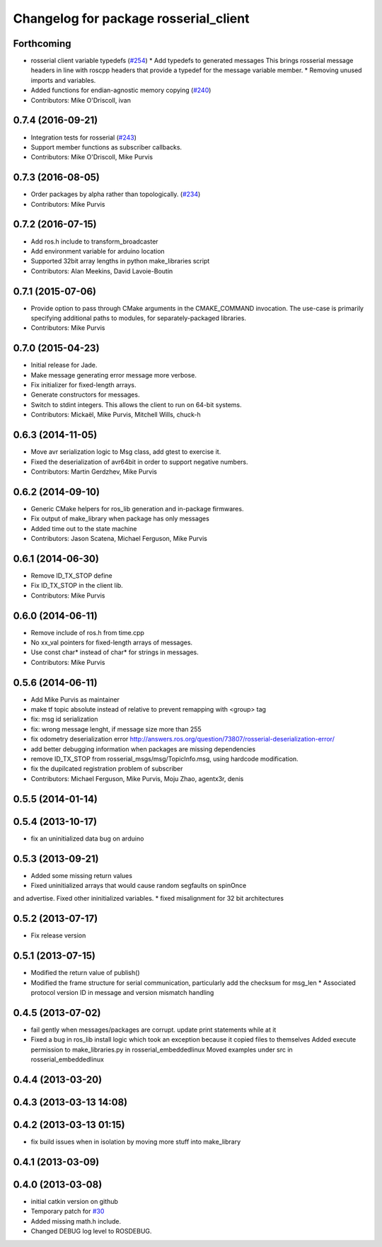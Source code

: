^^^^^^^^^^^^^^^^^^^^^^^^^^^^^^^^^^^^^^
Changelog for package rosserial_client
^^^^^^^^^^^^^^^^^^^^^^^^^^^^^^^^^^^^^^

Forthcoming
-----------
* rosserial client variable typedefs (`#254 <https://github.com/ros-drivers/rosserial/issues/254>`_)
  * Add typedefs to generated messages
  This brings rosserial message headers in line with
  roscpp headers that provide a typedef for the message
  variable member.
  * Removing unused imports and variables.
* Added functions for endian-agnostic memory copying (`#240 <https://github.com/ros-drivers/rosserial/issues/240>`_)
* Contributors: Mike O'Driscoll, ivan

0.7.4 (2016-09-21)
------------------
* Integration tests for rosserial (`#243 <https://github.com/ros-drivers/rosserial/issues/243>`_)
* Support member functions as subscriber callbacks.
* Contributors: Mike O'Driscoll, Mike Purvis

0.7.3 (2016-08-05)
------------------
* Order packages by alpha rather than topologically. (`#234 <https://github.com/ros-drivers/rosserial/issues/234>`_)
* Contributors: Mike Purvis

0.7.2 (2016-07-15)
------------------
* Add ros.h include to transform_broadcaster
* Add environment variable for arduino location
* Supported 32bit array lengths in python make_libraries script
* Contributors: Alan Meekins, David Lavoie-Boutin

0.7.1 (2015-07-06)
------------------
* Provide option to pass through CMake arguments in the CMAKE_COMMAND
  invocation. The use-case is primarily specifying additional paths to
  modules, for separately-packaged libraries.
* Contributors: Mike Purvis

0.7.0 (2015-04-23)
------------------
* Initial release for Jade.
* Make message generating error message more verbose.
* Fix initializer for fixed-length arrays.
* Generate constructors for messages.
* Switch to stdint integers. This allows the client to run on 64-bit systems.
* Contributors: Mickaël, Mike Purvis, Mitchell Wills, chuck-h

0.6.3 (2014-11-05)
------------------
* Move avr serialization logic to Msg class, add gtest to exercise it.
* Fixed the deserialization of avr64bit in order to support negative numbers.
* Contributors: Martin Gerdzhev, Mike Purvis

0.6.2 (2014-09-10)
------------------
* Generic CMake helpers for ros_lib generation and in-package firmwares.
* Fix output of make_library when package has only messages
* Added time out to the state machine
* Contributors: Jason Scatena, Michael Ferguson, Mike Purvis

0.6.1 (2014-06-30)
------------------
* Remove ID_TX_STOP define
* Fix ID_TX_STOP in the client lib.
* Contributors: Mike Purvis

0.6.0 (2014-06-11)
------------------
* Remove include of ros.h from time.cpp
* No xx_val pointers for fixed-length arrays of messages.
* Use const char* instead of char* for strings in messages.
* Contributors: Mike Purvis

0.5.6 (2014-06-11)
------------------
* Add Mike Purvis as maintainer
* make tf topic absolute instead of relative to prevent remapping with <group> tag
* fix: msg id serialization
* fix: wrong message lenght, if message size more than 255
* fix odometry deserialization error http://answers.ros.org/question/73807/rosserial-deserialization-error/
* add better debugging information when packages are missing dependencies
* remove ID_TX_STOP from rosserial_msgs/msg/TopicInfo.msg, using hardcode modification.
* fix the dupilcated registration problem of subscriber
* Contributors: Michael Ferguson, Mike Purvis, Moju Zhao, agentx3r, denis

0.5.5 (2014-01-14)
------------------

0.5.4 (2013-10-17)
------------------
* fix an uninitialized data bug on arduino

0.5.3 (2013-09-21)
------------------
* Added some missing return values
* Fixed uninitialized arrays that would cause random segfaults on spinOnce 
and advertise. Fixed other ininitialized variables.
* fixed misalignment for 32 bit architectures

0.5.2 (2013-07-17)
------------------

* Fix release version

0.5.1 (2013-07-15)
------------------
* Modified the return value of publish()
* Modified the frame structure for serial communication, particularly add the checksum for msg_len
  * Associated protocol version ID in message and version mismatch handling

0.4.5 (2013-07-02)
------------------
* fail gently when messages/packages are corrupt. update print statements while at it
* Fixed a bug in ros_lib install logic which took an exception because it copied files to themselves
  Added execute permission to make_libraries.py in rosserial_embeddedlinux
  Moved examples under src in rosserial_embeddedlinux

0.4.4 (2013-03-20)
------------------

0.4.3 (2013-03-13 14:08)
------------------------

0.4.2 (2013-03-13 01:15)
------------------------
* fix build issues when in isolation by moving more stuff into make_library

0.4.1 (2013-03-09)
------------------

0.4.0 (2013-03-08)
------------------
* initial catkin version on github
* Temporary patch for `#30 <https://github.com/ros-drivers/rosserial/issues/30>`_
* Added missing math.h include.
* Changed DEBUG log level to ROSDEBUG.
